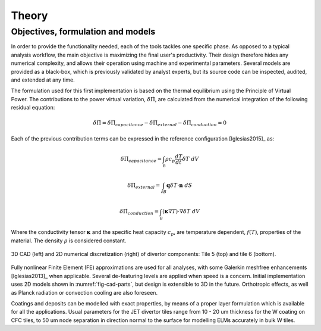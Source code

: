 
******
Theory
******

==================================
Objectives, formulation and models
==================================

In order to provide the functionality needed, each of the tools tackles one specific phase. As opposed to a typical
analysis workflow, the main objective is maximizing the final user's productivity. Their design therefore hides any
numerical complexity, and allows their operation using machine and experimental parameters. Several models are
provided as a black-box, which is previously validated by analyst experts, but its source code can be inspected,
audited, and extended at any time.

The formulation used for this first implementation is based on the thermal equilibrium using the Principle of
Virtual Power. The contributions to the power virtual variation, :math:`\delta \dot \Pi`, are calculated from the
numerical integration of the following residual equation:

.. math::

   \delta \dot \Pi = \delta \dot \Pi_{capacitance} - \delta \dot \Pi_{external} - \delta \dot \Pi_{conduction} = 0

Each of the previous contribution terms can be expressed in the reference configuration [Iglesias2015]_ as:

.. math::

   \delta \dot \Pi_{capacitance} = \int_{\mathcal B} \rho c_p \frac{dT}{dt} \delta T \ dV

.. math::

   \delta \dot \Pi_{external} = \int_{\mathcal \partial B} \mathbf{q} \delta T \cdot \mathbf{n} \ dS

.. math::

   \delta \dot \Pi_{conduction} = \int_{\mathcal B} \left( \mathbf{\kappa} \nabla T \right) \cdot \nabla \delta T \ dV

Where the conductivity tensor :math:`\mathbf{\kappa}` and the specific heat capacity :math:`c_p`, are temperature
dependent, :math:`f(T)`, properties of the material. The density :math:`\rho` is considered constant.

.. _fig-cad-parts:

.. figure:: figures/cad_parts.png
   :align: center
   :width: 650px

   3D CAD (left) and 2D numerical discretization (right) of divertor components: Tile 5 (top) and tile 6 (bottom).

Fully nonlinear Finite Element (FE) approximations are used for all analyses, with some Galerkin meshfree
enhancements [Iglesias2013]_ when applicable. Several de-featuring levels are applied when speed is a concern.
Initial implementation uses 2D models shown in :numref:`fig-cad-parts`, but design is extensible to 3D
in the future. Orthotropic effects, as well as Planck radiation or convection cooling are also foreseen.

Coatings and deposits can be modelled with exact properties, by means of a proper layer formulation which is
available for all the applications. Usual parameters for the JET divertor tiles range from 10 - 20 um thickness for
the W coating on CFC tiles, to 50 um node separation in direction normal to the surface for modelling ELMs
accurately in bulk W tiles.
